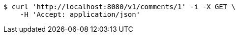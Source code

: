 [source,bash]
----
$ curl 'http://localhost:8080/v1/comments/1' -i -X GET \
    -H 'Accept: application/json'
----